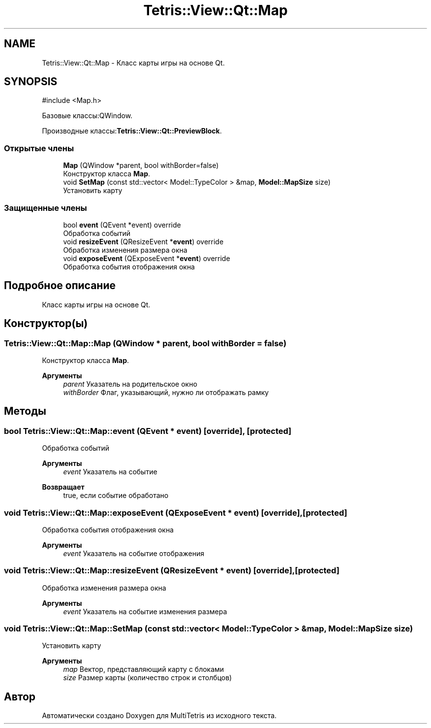 .TH "Tetris::View::Qt::Map" 3 "MultiTetris" \" -*- nroff -*-
.ad l
.nh
.SH NAME
Tetris::View::Qt::Map \- Класс карты игры на основе Qt\&.  

.SH SYNOPSIS
.br
.PP
.PP
\fR#include <Map\&.h>\fP
.PP
Базовые классы:QWindow\&.
.PP
Производные классы:\fBTetris::View::Qt::PreviewBlock\fP\&.
.SS "Открытые члены"

.in +1c
.ti -1c
.RI "\fBMap\fP (QWindow *parent, bool withBorder=false)"
.br
.RI "Конструктор класса \fBMap\fP\&. "
.ti -1c
.RI "void \fBSetMap\fP (const std::vector< Model::TypeColor > &map, \fBModel::MapSize\fP size)"
.br
.RI "Установить карту "
.in -1c
.SS "Защищенные члены"

.in +1c
.ti -1c
.RI "bool \fBevent\fP (QEvent *event) override"
.br
.RI "Обработка событий "
.ti -1c
.RI "void \fBresizeEvent\fP (QResizeEvent *\fBevent\fP) override"
.br
.RI "Обработка изменения размера окна "
.ti -1c
.RI "void \fBexposeEvent\fP (QExposeEvent *\fBevent\fP) override"
.br
.RI "Обработка события отображения окна "
.in -1c
.SH "Подробное описание"
.PP 
Класс карты игры на основе Qt\&. 
.SH "Конструктор(ы)"
.PP 
.SS "Tetris::View::Qt::Map::Map (QWindow * parent, bool withBorder = \fRfalse\fP)"

.PP
Конструктор класса \fBMap\fP\&. 
.PP
\fBАргументы\fP
.RS 4
\fIparent\fP Указатель на родительское окно 
.br
\fIwithBorder\fP Флаг, указывающий, нужно ли отображать рамку 
.RE
.PP

.SH "Методы"
.PP 
.SS "bool Tetris::View::Qt::Map::event (QEvent * event)\fR [override]\fP, \fR [protected]\fP"

.PP
Обработка событий 
.PP
\fBАргументы\fP
.RS 4
\fIevent\fP Указатель на событие 
.RE
.PP
\fBВозвращает\fP
.RS 4
true, если событие обработано 
.RE
.PP

.SS "void Tetris::View::Qt::Map::exposeEvent (QExposeEvent * event)\fR [override]\fP, \fR [protected]\fP"

.PP
Обработка события отображения окна 
.PP
\fBАргументы\fP
.RS 4
\fIevent\fP Указатель на событие отображения 
.RE
.PP

.SS "void Tetris::View::Qt::Map::resizeEvent (QResizeEvent * event)\fR [override]\fP, \fR [protected]\fP"

.PP
Обработка изменения размера окна 
.PP
\fBАргументы\fP
.RS 4
\fIevent\fP Указатель на событие изменения размера 
.RE
.PP

.SS "void Tetris::View::Qt::Map::SetMap (const std::vector< Model::TypeColor > & map, \fBModel::MapSize\fP size)"

.PP
Установить карту 
.PP
\fBАргументы\fP
.RS 4
\fImap\fP Вектор, представляющий карту с блоками 
.br
\fIsize\fP Размер карты (количество строк и столбцов) 
.RE
.PP


.SH "Автор"
.PP 
Автоматически создано Doxygen для MultiTetris из исходного текста\&.
